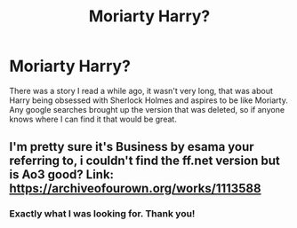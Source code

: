 #+TITLE: Moriarty Harry?

* Moriarty Harry?
:PROPERTIES:
:Author: whalesftw
:Score: 11
:DateUnix: 1428335697.0
:DateShort: 2015-Apr-06
:FlairText: Request
:END:
There was a story I read a while ago, it wasn't very long, that was about Harry being obsessed with Sherlock Holmes and aspires to be like Moriarty. Any google searches brought up the version that was deleted, so if anyone knows where I can find it that would be great.


** I'm pretty sure it's Business by esama your referring to, i couldn't find the ff.net version but is Ao3 good? Link: [[https://archiveofourown.org/works/1113588]]
:PROPERTIES:
:Author: Sky_B1U
:Score: 6
:DateUnix: 1428341691.0
:DateShort: 2015-Apr-06
:END:

*** Exactly what I was looking for. Thank you!
:PROPERTIES:
:Author: whalesftw
:Score: 1
:DateUnix: 1428359783.0
:DateShort: 2015-Apr-07
:END:
